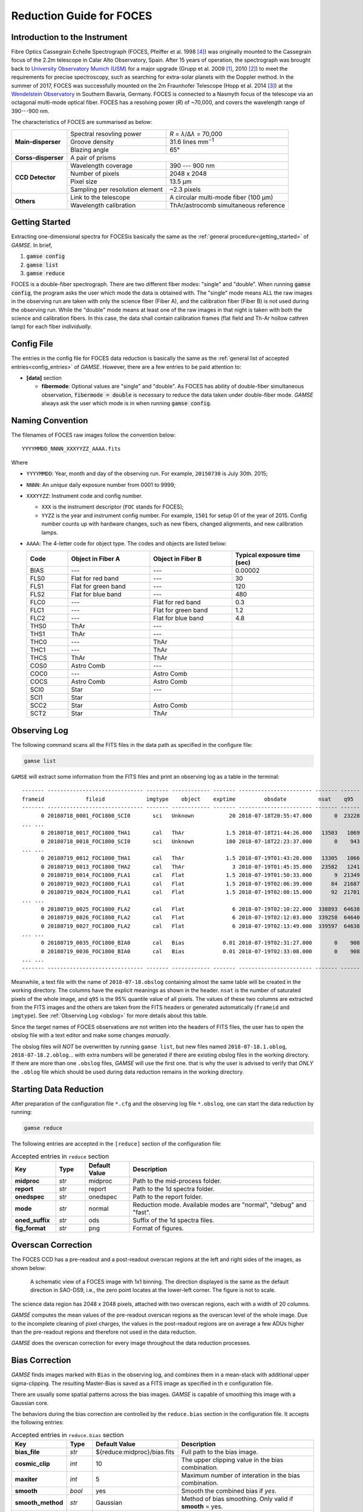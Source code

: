 .. _guide_foces:

Reduction Guide for FOCES
=========================

Introduction to the Instrument
------------------------------
Fibre Optics Cassegrain Echelle Spectrograph (FOCES, Pfeiffer et al. 1998
[#Pfeiffer1998]_) was originally mounted to the Cassegrain focus of the 2.2m
telescope in Calar Alto Observatory, Spain.
After 15 years of operation, the spectrograph was brought back to `University
Observatory Munich (USM) <http://www.usm.uni-muenchen.de/>`_ for a major
upgrade (Grupp et al. 2009 [#Grupp2009]_, 2010 [#Grupp2010]_) to meet the
requirements for precise spectroscopy, such as searching for extra-solar
planets with the Doppler method.
In the summer of 2017, FOCES was successfully mounted on the 2m Fraunhofer
Telescope (Hopp et al. 2014 [#Hopp2014]_) at the `Wendelstein Observatory
<http://www.wendelstein-observatorium.de:8002/wst_en.html>`_ in Southern
Bavaria, Germany.
FOCES is connected to a Nasmyth focus of the telescope via an octagonal
multi-mode optical fiber.
FOCES has a resolving power (*R*) of ~70,000, and covers the wavelength range
of 390---900 nm.

The characteristics of FOCES are summarised as below:

+---------------------+---------------------------------+---------------------------------------+
| **Main-disperser**  | Spectral resovling power        | *R* = *λ*\ /Δ\ *λ* = 70,000           |
|                     +---------------------------------+---------------------------------------+
|                     | Groove density                  | 31.6 lines mm\ :sup:`−1`              |
|                     +---------------------------------+---------------------------------------+
|                     | Blazing angle                   | 65°                                   |
+---------------------+---------------------------------+---------------------------------------+
| **Corss-disperser** | A pair of prisms                                                        |
+---------------------+---------------------------------+---------------------------------------+
| **CCD Detector**    | Wavelength coverage             | 390 --- 900 nm                        |
|                     +---------------------------------+---------------------------------------+
|                     | Number of pixels                | 2048 x 2048                           |
|                     +---------------------------------+---------------------------------------+
|                     | Pixel size                      | 13.5 μm                               |
|                     +---------------------------------+---------------------------------------+
|                     | Sampling per resolution element | ~2.3 pixels                           |
+---------------------+---------------------------------+---------------------------------------+
| **Others**          | Link to the telescope           | A circular multi-mode fiber (100 µm)  |
|                     +---------------------------------+---------------------------------------+
|                     | Wavelength calibration          | ThAr/astrocomb simultaneous reference |
+---------------------+---------------------------------+---------------------------------------+



Getting Started
---------------
Extracting one-dimensional spectra for FOCESis basically the same as the
:ref:`general procedure<getting_started>` of `GAMSE`. In brief,

#. :code:`gamse config`
#. :code:`gamse list`
#. :code:`gamse reduce`

FOCES is a double-fiber spectrograph.
There are two different fiber modes: "single" and "double".
When running :code:`gamse config`, the program asks the user which mode the data
is obtained with.
The "single" mode means ALL the raw images in the observing run are taken with
only the science fiber (Fiber A), and the calibration fiber (Fiber B) is not
used during the observing run.
While the "double" mode means at least one of the raw images in that night is
taken with both the science and calibration fibers.
In this case, the data shall contain calibration frames (flat field and Th-Ar
hollow cathren lamp) for each fiber *individually*.

Config File
-----------
The entries in the config file for FOCES data reduction is basically the same as
the :ref:`general list of accepted entries<config_entries>` of `GAMSE`.
However, there are a few entries to be paid attention to:


* **[data]** section

  * **fibermode**: Optional values are "single" and "double". As FOCES has
    ability of double-fiber simultaneous observation, :code:`fibermode = double`
    is necessary to reduce the data taken under double-fiber mode.
    `GAMSE` always ask the user which mode is in when running
    :code:`gamse config`.

Naming Convention
-----------------

The filenames of FOCES raw images follow the convention below::

   YYYYMMDD_NNNN_XXXYYZZ_AAAA.fits

Where

* ``YYYYMMDD``: Year, month and day of the observing run. For example,
  ``20150730`` is July 30th. 2015;
* ``NNNN``: An *unique* daily exposure number from 0001 to 9999;
* ``XXXYYZZ``: Instrument code and config number.

  * ``XXX`` is the instrument descriptor (``FOC`` stands for FOCES);
  * ``YYZZ`` is the year and instrument config number. For example, ``1501`` for
    setup 01 of the year of 2015. Config number counts up with hardware changes,
    such as new fibers, changed alignments, and new calibration lamps.
* ``AAAA``: The 4-letter code for object type. The codes and objects are listed
  below:

  .. csv-table::
     :header: "Code", "Object in Fiber A", "Object in Fiber B", "Typical exposure time (sec)"
     :widths: 5, 10, 10, 10

     BIAS, ---,                 ---,                 0.00002
     FLS0, Flat for red band,   ---,                 30
     FLS1, Flat for green band, ---,                 120
     FLS2, Flat for blue band,  ---,                 480
     FLC0, ---,                 Flat for red band,   0.3
     FLC1, ---,                 Flat for green band, 1.2
     FLC2, ---,                 Flat for blue band,  4.8
     THS0, ThAr,                ---,
     THS1, ThAr,                ---,
     THC0, ---,                 ThAr,
     THC1, ---,                 ThAr,
     THCS, ThAr,                ThAr,
     COS0, Astro Comb,          ---,
     COC0, ---,                 Astro Comb,
     COCS, Astro Comb,          Astro Comb,
     SCI0, Star,                ---,
     SCI1, Star,                ,
     SCC2, Star,                Astro Comb,
     SCT2, Star,                ThAr,

Observing Log
-------------

The following command scans all the FITS files in the data path as specified
in the configure file:

.. code-block:: bash

   gamse list

``GAMSE`` will extract some information from the FITS files and print an
observing log as a table in the terminal:
::

    ------- ------------------------------ ------- ------------ ------- ----------------------- ------- ------
    frameid             fileid             imgtype    object    exptime         obsdate          nsat    q95  
    ------- ------------------------------ ------- ------------ ------- ----------------------- ------- ------
          0 20180718_0001_FOC1800_SCI0       sci   Unknown           20 2018-07-18T20:55:47.000       0  23228
    ... ...
          0 20180718_0017_FOC1800_THA1       cal   ThAr             1.5 2018-07-18T21:44:26.000   13503   1069
          0 20180718_0018_FOC1800_SCI0       sci   Unknown          180 2018-07-18T22:23:37.000       0    943
    ... ...
          0 20180719_0012_FOC1800_THA1       cal   ThAr             1.5 2018-07-19T01:43:28.000   13305   1066
          0 20180719_0013_FOC1800_THA2       cal   ThAr               3 2018-07-19T01:45:35.000   23582   1241
          0 20180719_0014_FOC1800_FLA1       cal   Flat             1.5 2018-07-19T01:50:33.000       9  21349
          0 20180719_0023_FOC1800_FLA1       cal   Flat             1.5 2018-07-19T02:06:39.000      84  21687
          0 20180719_0024_FOC1800_FLA1       cal   Flat             1.5 2018-07-19T02:08:15.000      92  21701
    ... ...
          0 20180719_0025_FOC1800_FLA2       cal   Flat               6 2018-07-19T02:10:22.000  338893  64638
          0 20180719_0026_FOC1800_FLA2       cal   Flat               6 2018-07-19T02:12:03.000  339258  64640
          0 20180719_0027_FOC1800_FLA2       cal   Flat               6 2018-07-19T02:13:49.000  339597  64638
    ... ...
          0 20180719_0035_FOC1800_BIA0       cal   Bias            0.01 2018-07-19T02:31:27.000       0    908
          0 20180719_0036_FOC1800_BIA0       cal   Bias            0.01 2018-07-19T02:33:08.000       0    908
    ... ...
    ------- ------------------------------ ------- ------------ ------- ----------------------- ------- ------

Meanwhile, a text file with the name of ``2018-07-18.obslog`` containing almost
the same table will be created in the working directory.
The columns have the explicit meanings as shown in the header.
``nsat`` is the number of saturated pixels of the whole image, and ``q95`` is
the 95% quantile value of all pixels.
The values of these two columns are extracted from the FITS images and the
others are taken from the FITS headers or generated automatically (``frameid``
and ``imgtype``).
See :ref:`Observing Log <obslog>` for more details about this table.

Since the target names of FOCES observations are not written into the headers of
FITS files, the user has to open the obslog file with a text editor and make
some changes *manually*.

The obslog files will *NOT* be overwritten by running ``gamse list``, but new
files named ``2018-07-18.1.oblog``, ``2018-07-18.2.oblog``... with extra numbers
will be generated if there are existing obslog files in the working directory.
If there are more than one ``.obslog`` files, `GAMSE` will use the first one.
that is why the user is advised to verify that *ONLY* the ``.oblog`` file which
should be used during data reduction remains in the working directory.


Starting Data Reduction
-----------------------
After preparation of the configuration file ``*.cfg`` and the observing log file
``*.obslog``, one can start the data reduction by running:

.. code-block:: bash

   gamse reduce

The following entries are accepted in the ``[reduce]`` section of the
configuration file:

.. list-table:: Accepted entries in ``reduce`` section
   :widths: 12, 8, 12, 50
   :header-rows: 1

   * - Key
     - Type
     - Default Value
     - Description
   * - **midproc**
     - *str*
     - midproc
     - Path to the mid-process folder.
   * - **report**
     - *str*
     - report
     - Path to the 1d spectra folder.
   * - **onedspec**
     - *str*
     - onedspec
     - Path to the report folder.
   * - **mode**
     - *str*
     - normal
     - Reduction mode. Available modes are "normal", "debug" and "fast".
   * - **oned_suffix**
     - *str*
     - ods
     - Suffix of the 1d spectra files.
   * - **fig_format**
     - *str*
     - png
     - Format of figures.

Overscan Correction
-------------------
The FOCES CCD has a pre-readout and a post-readout overscan regions at the left
and right sides of the images, as shown below:

.. figure:: images/FOCES_ccd_zones.svg
   :alt: FOCES CCD zones
   :align: center
   :width: 500px
   :figwidth: 700px

   A schematic view of a FOCES image with 1x1 binning. The direction displayed
   is the same as the default direction in SAO-DS9, i.e., the zero point locates
   at the lower-left corner. The figure is not to scale.

The science data region has 2048 x 2048 pixels, attached with two overscan
regions, each with a width of 20 columns.

`GAMSE` computes the mean values of the pre-readout overscan regions as the
overscan level of the whole image.
Due to the incomplete cleaning of pixel charges, the values in the post-readout
regions are on average a few ADUs higher than the pre-readout regions and
therefore not used in the data reduction.

`GAMSE` does the overscan correction for every image throughout the data
reduction processes.


Bias Correction
---------------
`GAMSE` finds images marked with ``Bias`` in the observing log, and combines
them in a mean-stack with additional upper sigma-clipping.
The resulting Master-Bias is saved as a FITS image as specified in th
e configuration file.

There are usually some spatial patterns across the bias images.
`GAMSE` is capable of smoothing this image with a Gaussian core.

The behaviors during the bias correction are controlled by the ``reduce.bias``
section in the configuration file.
It accepts the following entries:

.. list-table:: Accepted entries in ``reduce.bias`` section
   :widths: 12, 8, 18, 50
   :header-rows: 1

   * - Key
     - Type
     - Default Value
     - Description
   * - **bias_file**
     - *str*
     - ${reduce:midproc}/bias.fits
     - Full path to the bias image.
   * - **cosmic_clip**
     - *int*
     - 10
     - The upper clipping value in the bias combination.
   * - **maxiter**
     - *int*
     - 5
     - Maximum number of interation in the bias combination.
   * - **smooth**
     - *bool*
     - yes
     - Smooth the combined bias if *yes*.
   * - **smooth_method**
     - *str*
     - Gaussian
     - Method of bias smoothing. Only valid if **smooth** = yes.
   * - **smooth_sigma**
     - *int*
     - 3
     - Sigma of Gaussian core in bias smoothting. Only valid if
       **smooth_method** = Gaussian.
   * - **smooth_mode**
     - *str*
     - nearest
     - Mode of smoothing at the edges. Only valid if
       **smooth_method** = Gaussian.

Order Tracing
-------------
The order detection and location of FOCES data follow :ref:`the standard method
<order_tracing>` of `GAMSE`.
Orders are detected in combined flat field images.
The example below shows the result of the order detection algorithm in a
combination of 11 flat images.
Totally 85 échelle orders are found and numbered as 0, 1, 2 ... 84.
All the images have exposure times of 1.5 seconds.


The behaviors during the order tracing are controlled by the ``reduce.trace``
section in the configuration file.
It accepts the following entries:


.. csv-table:: Accepted entries in ``reduce.trace`` section
   :header: Key, Type, Default Value, Description
   :escape: '
   :widths: 12, 8, 18, 60

   **minimum**,    *int*,   8, 
   **scan_step**,  *int*,   100,
   **separation**, *str*,   "500:26, 1500:15",
   **filling**,    *float*, 0.3,
   **align_deg**,  *int*,   2,
   **display**,    *bool*,  no,
   **degree**,     *int*,   3,

Flat Fielding Correction
------------------------
FOCES users usually take different groups of flat fielding frames with different
exposure times, to optimize signal-to-noise in different regions of the CCD.
`GAMSE` combines flat field images with the same exposure time, and assigns an
independent name ``flat_XX`` for each combined flat image, where ``XX`` is the
exposure time.
For example, ``flat_1.5`` is the combination of all the flat field frames having
the exposure times of 1.5 seconds.
These combined flat images are then stitched together in a mosaic way to
optimize for signal-to-noise in different regions of the CCD generating the
so-called master flat image, which is by default named ``flat``.
The stitching lines are some curves lying between échlle the orders and are
determined automatically by the software.


Background Correction
---------------------

One-dimensional Spectra Extraction
----------------------------------

Wavelength Calibration
----------------------

Format of Output Spectra
------------------------

APIs
----
.. autosummary::
   gamse.pipelines.foces.make_config
   gamse.pipelines.foces.make_obslog
   gamse.pipelines.foces.reduce_rawdata
   gamse.pipelines.foces.common.correct_overscan
   gamse.pipelines.foces.common.combine_bias
   gamse.pipelines.foces.common.get_bias
   gamse.pipelines.foces.common.get_mask
   gamse.pipelines.foces.common.print_wrapper
   gamse.pipelines.foces.common.get_primary_header
   gamse.pipelines.foces.plot_overscan_variation
   gamse.pipelines.foces.plot_bias_smooth
   gamse.pipelines.foces.reduce_singlefiber.reduce_singlefiber
   gamse.pipelines.foces.reduce_doublefiber.reduce_doublefiber
   gamse.pipelines.foces.flat.smooth_aperpar_A
   gamse.pipelines.foces.flat.smooth_aperpar_k
   gamse.pipelines.foces.flat.smooth_aperpar_c
   gamse.pipelines.foces.flat.smooth_aperpar_bkg

References
-----------
.. [#Grupp2009] `Grupp et al., 2009, SPIE, 7440, 74401G <http://adsabs.harvard.edu/abs/2009SPIE.7440E..1GG>`_
.. [#Grupp2010] `Grupp et al., 2010, SPIE, 7735, 773573 <http://adsabs.harvard.edu/abs/2010SPIE.7735E..73G>`_
.. [#Hopp2014] `Hopp et al., 2014, SPIE, 9145, 91452D <http://adsabs.harvard.edu/abs/2014SPIE.9145E..2DH>`_
.. [#Pfeiffer1998] `Pfeiffer et al., 1998, A&AS, 130, 381 <http://adsabs.harvard.edu/abs/1998A&AS..130..381P>`_

